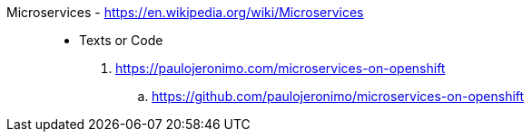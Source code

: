 [#microservices]#Microservices# - https://en.wikipedia.org/wiki/Microservices::
* Texts or Code
. https://paulojeronimo.com/microservices-on-openshift
.. https://github.com/paulojeronimo/microservices-on-openshift
